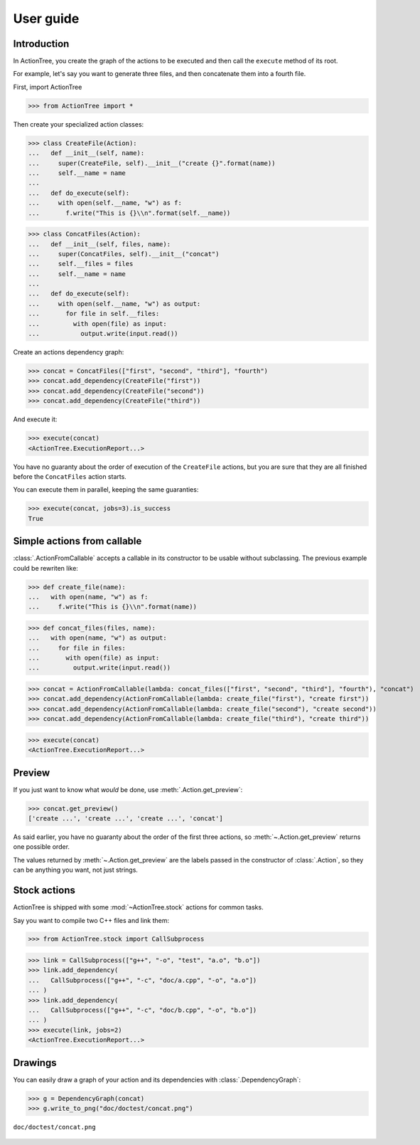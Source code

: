 ==========
User guide
==========

Introduction
============

In ActionTree, you create the graph of the actions to be executed and then call the ``execute`` method of its root.

For example, let's say you want to generate three files, and then concatenate them into a fourth file.

First, import ActionTree

>>> from ActionTree import *

Then create your specialized action classes:

>>> class CreateFile(Action):
...   def __init__(self, name):
...     super(CreateFile, self).__init__("create {}".format(name))
...     self.__name = name
...
...   def do_execute(self):
...     with open(self.__name, "w") as f:
...       f.write("This is {}\\n".format(self.__name))

>>> class ConcatFiles(Action):
...   def __init__(self, files, name):
...     super(ConcatFiles, self).__init__("concat")
...     self.__files = files
...     self.__name = name
...
...   def do_execute(self):
...     with open(self.__name, "w") as output:
...       for file in self.__files:
...         with open(file) as input:
...           output.write(input.read())

Create an actions dependency graph:

>>> concat = ConcatFiles(["first", "second", "third"], "fourth")
>>> concat.add_dependency(CreateFile("first"))
>>> concat.add_dependency(CreateFile("second"))
>>> concat.add_dependency(CreateFile("third"))

And execute it:

>>> execute(concat)
<ActionTree.ExecutionReport...>

You have no guaranty about the order of execution of the ``CreateFile`` actions,
but you are sure that they are all finished before the ``ConcatFiles`` action starts.

You can execute them in parallel, keeping the same guaranties:

>>> execute(concat, jobs=3).is_success
True

.. testcleanup::

    import os
    os.unlink("first")
    os.unlink("second")
    os.unlink("third")
    os.unlink("fourth")

Simple actions from callable
============================

:class:`.ActionFromCallable` accepts a callable in its constructor to be usable without subclassing.
The previous example could be rewriten like:

>>> def create_file(name):
...   with open(name, "w") as f:
...     f.write("This is {}\\n".format(name))

>>> def concat_files(files, name):
...   with open(name, "w") as output:
...     for file in files:
...       with open(file) as input:
...         output.write(input.read())

>>> concat = ActionFromCallable(lambda: concat_files(["first", "second", "third"], "fourth"), "concat")
>>> concat.add_dependency(ActionFromCallable(lambda: create_file("first"), "create first"))
>>> concat.add_dependency(ActionFromCallable(lambda: create_file("second"), "create second"))
>>> concat.add_dependency(ActionFromCallable(lambda: create_file("third"), "create third"))

>>> execute(concat)
<ActionTree.ExecutionReport...>

Preview
=======

If you just want to know what *would* be done, use :meth:`.Action.get_preview`:

>>> concat.get_preview()
['create ...', 'create ...', 'create ...', 'concat']

As said earlier, you have no guaranty about the order of the first three actions,
so :meth:`~.Action.get_preview` returns one possible order.

The values returned by :meth:`~.Action.get_preview` are the labels passed in the constructor of :class:`.Action`,
so they can be anything you want, not just strings.

Stock actions
=============

ActionTree is shipped with some :mod:`~ActionTree.stock` actions for common tasks.

Say you want to compile two C++ files and link them:

>>> from ActionTree.stock import CallSubprocess

>>> link = CallSubprocess(["g++", "-o", "test", "a.o", "b.o"])
>>> link.add_dependency(
...   CallSubprocess(["g++", "-c", "doc/a.cpp", "-o", "a.o"])
... )
>>> link.add_dependency(
...   CallSubprocess(["g++", "-c", "doc/b.cpp", "-o", "b.o"])
... )
>>> execute(link, jobs=2)
<ActionTree.ExecutionReport...>

.. testcleanup::

    os.unlink("a.o")
    os.unlink("b.o")
    os.unlink("test")

Drawings
========

You can easily draw a graph of your action and its dependencies with :class:`.DependencyGraph`:

>>> g = DependencyGraph(concat)
>>> g.write_to_png("doc/doctest/concat.png")

.. figure:: doctest/concat.png
    :align: center

    ``doc/doctest/concat.png``

.. You can draw an execution report with :class:`.ExecutionReport`:

.. >>> report = ExecutionReport(link)
.. >>> report.write_to_png("doc/doctest/link_report.png")

.. .. figure:: doctest/link_report.png
..     :align: center

..     ``doc/doctest/link_report.png``

.. And if some action fails, you get:

.. >>> link.add_dependency(
.. ...   CallSubprocess(["g++", "-c", "doc/c.cpp", "-o", "c.o"])
.. ... )
.. >>> execute(link, keep_going=True)
.. Traceback (most recent call last):
..   ...
.. CompoundException: [CalledProcessError()]
.. >>> ExecutionReport(link).write_to_png("doc/doctest/failed_link_report.png")

.. .. figure:: doctest/failed_link_report.png
..     :align: center

..     ``doc/doctest/failed_link_report.png``

